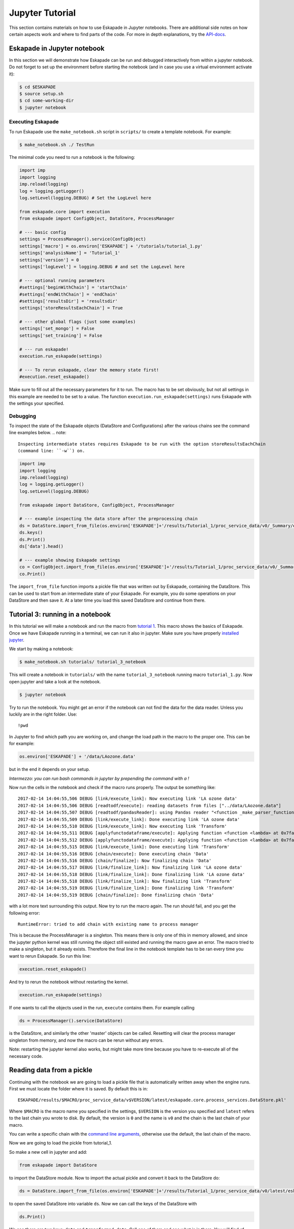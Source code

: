 ================
Jupyter Tutorial
================

This section contains materials on how to use Eskapade in Jupyter notebooks. There are additional side notes on how certain
aspects work and where to find parts of the code. For more in depth explanations, try the `API-docs <code.html>`_.


Eskapade in Jupyter notebook
============================

In this section we will demonstrate how Eskapade can be run and debugged interactively from within a jupyter notebook.
Do not forget to set up the environment before starting the notebook (and in case you use a virtual environment
activate it):

.. code-block:: bash

  $ cd $ESKAPADE
  $ source setup.sh
  $ cd some-working-dir
  $ jupyter notebook

Executing Eskapade
------------------

To run Eskapade use the ``make_notebook.sh`` script in ``scripts/`` to create a template notebook. For example:

.. code-block:: bash

  $ make_notebook.sh ./ TestRun

The minimal code you need to run a notebook is the following:

.. code-block:: python

  import imp
  import logging
  imp.reload(logging)
  log = logging.getLogger()
  log.setLevel(logging.DEBUG) # Set the LogLevel here

  from eskapade.core import execution
  from eskapade import ConfigObject, DataStore, ProcessManager

  # --- basic config
  settings = ProcessManager().service(ConfigObject)
  settings['macro'] = os.environ['ESKAPADE'] + '/tutorials/tutorial_1.py'
  settings['analysisName'] = 'Tutorial_1'
  settings['version'] = 0
  settings['logLevel'] = logging.DEBUG # and set the LogLevel here 

  # --- optional running parameters
  #settings['beginWithChain'] = 'startChain'
  #settings['endWithChain'] = 'endChain'
  #settings['resultsDir'] = 'resultsdir'
  settings['storeResultsEachChain'] = True

  # --- other global flags (just some examples)
  settings['set_mongo'] = False
  settings['set_training'] = False

  # --- run eskapade!
  execution.run_eskapade(settings)

  # --- To rerun eskapade, clear the memory state first!
  #execution.reset_eskapade()
  

Make sure to fill out all the necessary parameters for it to run. The macro has to be set obviously, but not all
settings in this example are needed to be set to a value. The function ``execution.run_eskapade(settings)`` runs
Eskapade with the settings your specified.

Debugging
---------

To inspect the state of the Eskapade objects (DataStore and Configurations) after the various chains see the
command line examples below.
.. note::

  Inspecting intermediate states requires Eskapade to be run with the option storeResultsEachChain
  (command line: ``-w``) on.

.. code-block:: python

  import imp
  import logging
  imp.reload(logging)
  log = logging.getLogger()
  log.setLevel(logging.DEBUG) 

  from eskapade import DataStore, ConfigObject, ProcessManager

  # --- example inspecting the data store after the preprocessing chain
  ds = DataStore.import_from_file(os.environ['ESKAPADE']+'/results/Tutorial_1/proc_service_data/v0/_Summary/eskapade.core.process_services.DataStore.pkl')
  ds.keys()
  ds.Print()
  ds['data'].head()

  # --- example showing Eskapade settings
  co = ConfigObject.import_from_file(os.environ['ESKAPADE']+'/results/Tutorial_1/proc_service_data/v0/_Summary/eskapade.core.process_services.ConfigObject.pkl')
  co.Print()

The ``import_from_file`` function imports a pickle file that was written out by Eskapade, containing the DataStore.
This can be used to start from an intermediate state of your Eskapade. For example, you do some operations on your
DataStore and then save it. At a later time you load this saved DataStore and continue from there.

Tutorial 3: running in a notebook
=================================

In this tutorial we will make a notebook and run the macro from `tutorial 1 <tutorial.html#advanced-macro-s>`_. This
macro shows the basics of Eskapade. Once we have Eskapade running in a terminal, we can run it also in jupyter.
Make sure you have properly `installed jupyter <installation#making-jupyter-run-with-the-right-python-kernel>`_.

We start by making a notebook:

.. code-block:: bash

  $ make_notebook.sh tutorials/ tutorial_3_notebook 

This will create a notebook in ``tutorials/`` with the name ``tutorial_3_notebook`` running
macro ``tutorial_1.py``. Now open jupyter and take a look at the notebook.

.. code-block:: bash

  $ jupyter notebook

Try to run the notebook. You might get an error if the notebook can not find the data for the data reader. Unless
you luckily are in the right folder. Use:

::

  !pwd

In Jupyter to find which path you are working on, and change the load path in the macro to the proper one.
This can be for example:

.. code-block:: python

  os.environ['ESKAPADE'] + '/data/LAozone.data'

but in the end it depends on your setup.

*Intermezzo: you can run bash commands in jupyter by prepending the command with a !*

Now run the cells in the notebook and check if the macro runs properly. The output be something like::

  2017-02-14 14:04:55,506 DEBUG [link/execute_link]: Now executing link 'LA ozone data'
  2017-02-14 14:04:55,506 DEBUG [readtodf/execute]: reading datasets from files ["../data/LAozone.data"]
  2017-02-14 14:04:55,507 DEBUG [readtodf/pandasReader]: using Pandas reader "<function _make_parser_function.<locals>.parser_f at 0x7faaac7f4d08>"
  2017-02-14 14:04:55,509 DEBUG [link/execute_link]: Done executing link 'LA ozone data'
  2017-02-14 14:04:55,510 DEBUG [link/execute_link]: Now executing link 'Transform'
  2017-02-14 14:04:55,511 DEBUG [applyfunctodataframe/execute]: Applying function <function <lambda> at 0x7faa8ba2e158>
  2017-02-14 14:04:55,512 DEBUG [applyfunctodataframe/execute]: Applying function <function <lambda> at 0x7faa8ba95f28>
  2017-02-14 14:04:55,515 DEBUG [link/execute_link]: Done executing link 'Transform'
  2017-02-14 14:04:55,516 DEBUG [chain/execute]: Done executing chain 'Data'
  2017-02-14 14:04:55,516 DEBUG [chain/finalize]: Now finalizing chain 'Data'
  2017-02-14 14:04:55,517 DEBUG [link/finalize_link]: Now finalizing link 'LA ozone data'
  2017-02-14 14:04:55,518 DEBUG [link/finalize_link]: Done finalizing link 'LA ozone data'
  2017-02-14 14:04:55,518 DEBUG [link/finalize_link]: Now finalizing link 'Transform'
  2017-02-14 14:04:55,519 DEBUG [link/finalize_link]: Done finalizing link 'Transform'
  2017-02-14 14:04:55,519 DEBUG [chain/finalize]: Done finalizing chain 'Data'

with a lot more text surrounding this output. Now try to run the macro again.
The run should fail, and you get the following error::

  RuntimeError: tried to add chain with existing name to process manager

This is because the ProcessManager is a singleton. This means there is only one of this in memory allowed, and since
the jupyter python kernel was still running the object still existed and running the macro gave an error. The macro
tried to make a singleton, but it already exists. Therefore the final line in the notebook template has to be ran every
time you want to rerun Eskapade. So run this line:

.. code-block:: python

  execution.reset_eskapade()

And try to rerun the notebook without restarting the kernel.

.. code-block:: python

  execution.run_eskapade(settings)

If one wants to call the objects used in the run, ``execute`` contains them. For example calling

.. code-block:: python

  ds = ProcessManager().service(DataStore)

is the DataStore, and similarly the other 'master' objects can be called.
Resetting will clear the process manager singleton from memory, and now the macro can be rerun without any errors.

Note: restarting the jupyter kernel also works, but might take more time because you have to re-execute all of the
necessary code.


Reading data from a pickle
==========================

Continuing with the notebook we are going to load a pickle file that is automatically written away when the engine
runs. First we must locate the folder where it is saved. By default this is in:

::

  ESKAPADE/results/$MACRO/proc_service_data/v$VERSION/latest/eskapade.core.process_services.DataStore.pkl'

Where ``$MACRO`` is the macro name you specified in the settings, ``$VERSION`` is the version you specified and
``latest`` refers to the last chain you wrote to disk. By default, the version is ``0`` and the name is ``v0`` and the chain is
the last chain of your macro.

You can write a specific chain with the `command line arguments <command_line_arguments.html>`_,
otherwise use the default, the last chain of the macro.

Now we are going to load the pickle from tutorial_1.

So make a new cell in jupyter and add:

.. code-block:: python

  from eskapade import DataStore

to import the DataStore module. Now to import the actual pickle and convert it back to the DataStore do:

.. code-block:: python

  ds = DataStore.import_from_file(os.environ['ESKAPADE']+'/results/Tutorial_1/proc_service_data/v0/latest/eskapade.core.process_services.DataStore.pkl')

to open the saved DataStore into variable ``ds``. Now we can call the keys of the DataStore with

.. code-block:: python

  ds.Print()

We see there are two keys: ``data`` and ``transformed_data``. Call one of them and see what is in there. You will find
of course the pandas DataFrames that we used in the tutorial. Now you can use them in the notebook environment
and directly interact with the objects without running the entirety of Eskapade.

Similarly you can open old ConfigObject and DataStore objects if they are available.
By importing and calling:

.. code-block:: python

  from eskapade import ConfigObject
  settings = ConfigObject.import_from_file(os.environ['ESKAPADE']+'/results/Tutorial_1/proc_service_data/v0/latest/eskapade.core.process_services.ConfigObject.pkl')

one can import the saved singleton at the path. The singleton can be any of the above mentioned stores/objects.
Finally, by default there are soft-links in the results directory at ``results/$MACRO/proc_service_data/$VERSION/latest/``
that point to the pickles of the associated objects from the last chain in the macro.


Writing a new Link using jupyter and notebooks
==============================================

This section contains a general description on how to use Eskapade in combination with other tools. *This is not part
of the tutorial.*

Running the framework works best from the command line (in our experience), but running experiments and trying new
ideas is better left to an interactive environment like jupyter. How can we reconcile the difference in these work
flows? How can we use them together to get the most out of it?

Well, when using the `data and config import functionality <tutorial_jupyter.html#reading-data-from-a-pickle>`_ of
Eskapade together with jupyter we can interactively work on our objects and when we are satisfied with the results
integration into links is straight-forward. The steps to undertake this are *in general* the following:

  1. Import the DataStore and/or ConfigObject. Once you have imported the ConfigObject, run it to generate the output you want to use.
  2. Grab the data you want from the DataStore using ``ds = DataStore`` and ``data = ds[key]``.
  3. Now you can apply the operation you want to do on the data, experiment on it and work towards the end result you
     want to have.
  4. Create a new link in the appropriate link folder using the make_link script.
  5. Copy the operations (code) you want to do to the link.
  6. Add assertions and checks to make sure the Link is safe to run.
  7. Add the Link to your macro and run it!

These steps are very general and we will now go into steps 5, 6 and 7. Steps 1, 2, 3 and 4 have already been covered
by various parts of the documentation.

So assuming you wrote some new functionality that you want to add to a Link called YourLink and you have created a new
Link from the template we are going to describe how you can get your code into the Link and test it.


Developing Links in notebooks
=============================

This subsection starts with a short summary of the workflow for developing Links:

  1. Make your code in a notebook
  2. Make a new Link
  3. Port the code into the Link
  4. Import the Link into your notebook
  5. Test if the Link has the desired effect.
  6. Finish the Link code
  7. Write a unit test (optional but advised if you want to contribute)

We continue with a longer description of the steps above.

When adding the new code to a new link the following conventions are used:

In the ``__init__`` you specify the key word arguments of the Link and their default values, if you want to get an
object from the DataStore or you want to write an object back into it, use the name ``read_key`` and ``store_key``.
Other keywords are free to use as you see fit.

In the ``initialize`` function in the Link you define and initialize functions that you want to call when executing the
code on your objects. If you want to import something, you can do this at the root of the Link, as per PEP8.

In the ``execute`` function you put the actual code in this format:

.. code-block:: python

  settings = ProcessManager().service(ConfigObject)
  ds = ProcessManager().service(DataStore)

  ## --- your code follows here

Now you can call the objects that contain all the settings and data of the macro in your Link, and in the code below
you can add your analysis code that calls from the objects and writes back in case that this is necessary. Another
possibility is writing a file to the disk, for example writing out a plot you made.

If you quickly want to test the Link without running the entire Eskapade framework, you can import it into your
notebook sessions:

.. code-block:: python

  import eskapade.analysis.links.yourlink
  from yourlink import YourLink
  l = YourLink()
  l.execute()

should run your link. You can also call the other functions. However, ``execute()`` is supposed to contain the bulk of your
operations, so running that should give you your result. Now you can change the code in your link if it is not how you
want it to run. The notebook kernel however keeps everything in memory, so you either have to restart the kernel, or
use

.. code-block:: python

  import imp
  imp.reload(eskapade.analysis.links.yourlink)
  from yourlink import YourLink
  l = YourLink()
  l.execute()

to reload the link you changed. This is equivalent to the python2 function ``reload(eskapade)``.

Combined with the importing of the other objects it becomes clear that you can run every piece of the framework from
a notebook. However working like this is only recommended for development purposes, running an entire analysis should
be done from the command line.

Finally after finishing all the steps you use the function ``finalize()`` to clean up all objects you do not want to
save.

After testing whether the Link gives the desired result you have to add the proper assertions and other types of checks
into your Link code to make sure that it does not have use-cases that are improperly defined. It is advised that you
also write a unit test for the Link, but unless you want it merged into the master, it will not be enforced.

Now you can run Eskapade with your macro from your command line, using the new functionality that you first created
in a notebook and then ported into a stand-alone Link.
